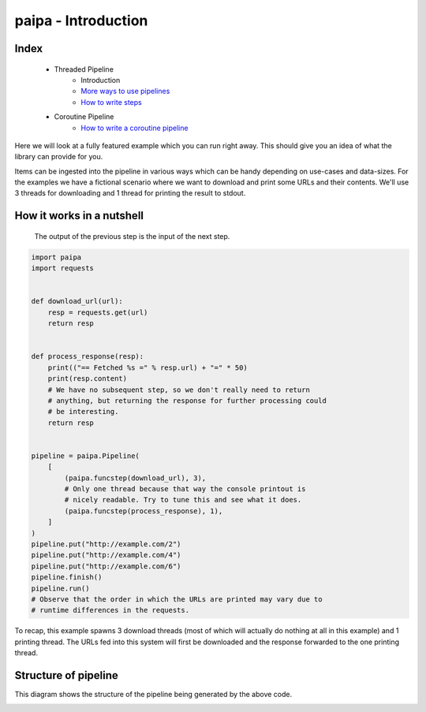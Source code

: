 paipa - Introduction
====================

Index
-----

 - Threaded Pipeline
     - Introduction
     - `More ways to use pipelines <./ingestion.rst>`__
     - `How to write steps <./steps.rst>`__
 - Coroutine Pipeline
     - `How to write a coroutine pipeline <./coroutine.rst>`__


Here we will look at a fully featured example which you can run right away.
This should give you an idea of what the library can provide for you.

Items can be ingested into the pipeline in various ways which can be
handy depending on use-cases and data-sizes. For the examples we have a fictional scenario
where we want to download and print some URLs and their contents. We'll use 3 threads for downloading
and 1 thread for printing the result to stdout.

How it works in a nutshell
--------------------------

    The output of the previous step is the input of the next step.


.. code:: python

    import paipa
    import requests


    def download_url(url):
        resp = requests.get(url)
        return resp


    def process_response(resp):
        print(("== Fetched %s =" % resp.url) + "=" * 50)
        print(resp.content)
        # We have no subsequent step, so we don't really need to return
        # anything, but returning the response for further processing could
        # be interesting.
        return resp


    pipeline = paipa.Pipeline(
        [
            (paipa.funcstep(download_url), 3),
            # Only one thread because that way the console printout is
            # nicely readable. Try to tune this and see what it does.
            (paipa.funcstep(process_response), 1),
        ]
    )
    pipeline.put("http://example.com/2")
    pipeline.put("http://example.com/4")
    pipeline.put("http://example.com/6")
    pipeline.finish()
    pipeline.run()
    # Observe that the order in which the URLs are printed may vary due to
    # runtime differences in the requests.


To recap, this example spawns 3 download threads (most of which will
actually do nothing at all in this example) and 1 printing thread. The
URLs fed into this system will first be downloaded and the response
forwarded to the one printing thread.

Structure of pipeline
---------------------

This diagram shows the structure of the pipeline being generated by the above
code.


.. class:: no-web

    .. image:: https://raw.githubusercontent.com/stylight/python-paipa/master/doc/pipeline-schematic-overview.png
        :width: 100%
        :align: center
